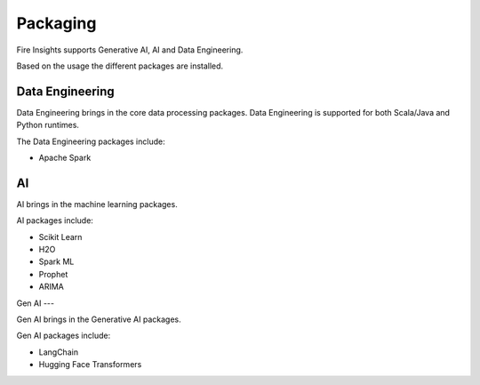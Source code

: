 Packaging
=======

Fire Insights supports Generative AI, AI and Data Engineering.

Based on the usage the different packages are installed.

Data Engineering
------------

Data Engineering brings in the core data processing packages. Data Engineering is supported for both Scala/Java and Python runtimes.

The Data Engineering packages include:

* Apache Spark


AI
--

AI brings in the machine learning packages.

AI packages include:

* Scikit Learn
* H2O
* Spark ML
* Prophet
* ARIMA

Gen AI
---

Gen AI brings in the Generative AI packages.

Gen AI packages include:

* LangChain
* Hugging Face Transformers
